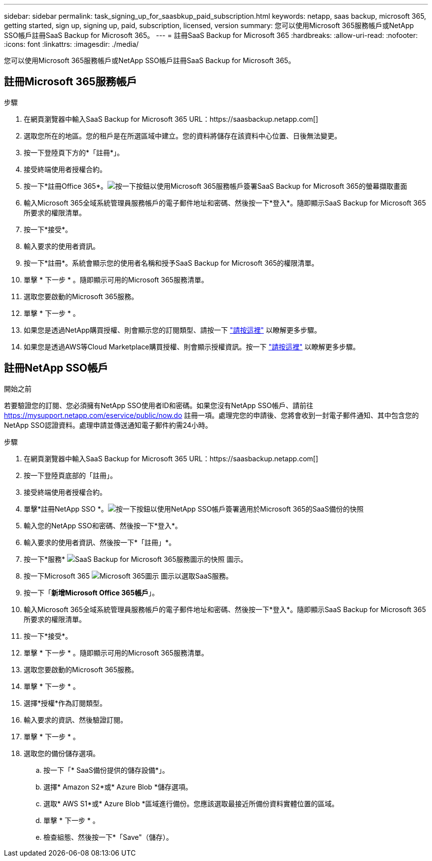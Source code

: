 ---
sidebar: sidebar 
permalink: task_signing_up_for_saasbkup_paid_subscription.html 
keywords: netapp, saas backup, microsoft 365, getting started, sign up, signing up, paid, subscription, licensed, version 
summary: 您可以使用Microsoft 365服務帳戶或NetApp SSO帳戶註冊SaaS Backup for Microsoft 365。 
---
= 註冊SaaS Backup for Microsoft 365
:hardbreaks:
:allow-uri-read: 
:nofooter: 
:icons: font
:linkattrs: 
:imagesdir: ./media/


[role="lead"]
您可以使用Microsoft 365服務帳戶或NetApp SSO帳戶註冊SaaS Backup for Microsoft 365。



== 註冊Microsoft 365服務帳戶

.步驟
. 在網頁瀏覽器中輸入SaaS Backup for Microsoft 365 URL：https://saasbackup.netapp.com[]
. 選取您所在的地區。您的租戶是在所選區域中建立。您的資料將儲存在該資料中心位置、日後無法變更。
. 按一下登陸頁下方的*「註冊*」。
. 接受終端使用者授權合約。
. 按一下*註冊Office 365*。image:sign_up_0365.gif["按一下按鈕以使用Microsoft 365服務帳戶簽署SaaS Backup for Microsoft 365的螢幕擷取畫面"]
. 輸入Microsoft 365全域系統管理員服務帳戶的電子郵件地址和密碼、然後按一下*登入*。隨即顯示SaaS Backup for Microsoft 365所要求的權限清單。
. 按一下*接受*。
. 輸入要求的使用者資訊。
. 按一下*註冊*。系統會顯示您的使用者名稱和授予SaaS Backup for Microsoft 365的權限清單。
. 單擊 * 下一步 * 。隨即顯示可用的Microsoft 365服務清單。
. 選取您要啟動的Microsoft 365服務。
. 單擊 * 下一步 * 。
. 如果您是透過NetApp購買授權、則會顯示您的訂閱類型、請按一下 link:task_completing_signing_up_ipa.html["請按這裡"] 以瞭解更多步驟。
. 如果您是透過AWS等Cloud Marketplace購買授權、則會顯示授權資訊。按一下 link:task_completing_signing_up_marketplace.html["請按這裡"] 以瞭解更多步驟。




== 註冊NetApp SSO帳戶

.開始之前
若要驗證您的訂閱、您必須擁有NetApp SSO使用者ID和密碼。如果您沒有NetApp SSO帳戶、請前往 https://mysupport.netapp.com/eservice/public/now.do[] 註冊一項。處理完您的申請後、您將會收到一封電子郵件通知、其中包含您的NetApp SSO認證資料。處理申請並傳送通知電子郵件約需24小時。

.步驟
. 在網頁瀏覽器中輸入SaaS Backup for Microsoft 365 URL：https://saasbackup.netapp.com[]
. 按一下登陸頁底部的「註冊」。
. 接受終端使用者授權合約。
. 單擊*註冊NetApp SSO *。image:sign_up_sso.gif["按一下按鈕以使用NetApp SSO帳戶簽署適用於Microsoft 365的SaaS備份的快照"]
. 輸入您的NetApp SSO和密碼、然後按一下*登入*。
. 輸入要求的使用者資訊、然後按一下*「註冊」*。
. 按一下*服務* image:bluecircle_icon.gif["SaaS Backup for Microsoft 365服務圖示的快照"] 圖示。
. 按一下Microsoft 365 image:O365_icon.gif["Microsoft 365圖示"] 圖示以選取SaaS服務。
. 按一下「*新增Microsoft Office 365帳戶*」。
. 輸入Microsoft 365全域系統管理員服務帳戶的電子郵件地址和密碼、然後按一下*登入*。隨即顯示SaaS Backup for Microsoft 365所要求的權限清單。
. 按一下*接受*。
. 單擊 * 下一步 * 。隨即顯示可用的Microsoft 365服務清單。
. 選取您要啟動的Microsoft 365服務。
. 單擊 * 下一步 * 。
. 選擇*授權*作為訂閱類型。
. 輸入要求的資訊、然後驗證訂閱。
. 單擊 * 下一步 * 。
. 選取您的備份儲存選項。
+
.. 按一下「* SaaS備份提供的儲存設備*」。
.. 選擇* Amazon S2*或* Azure Blob *儲存選項。
.. 選取* AWS S1*或* Azure Blob *區域進行備份。您應該選取最接近所備份資料實體位置的區域。
.. 單擊 * 下一步 * 。
.. 檢查組態、然後按一下*「Save"（儲存）。



